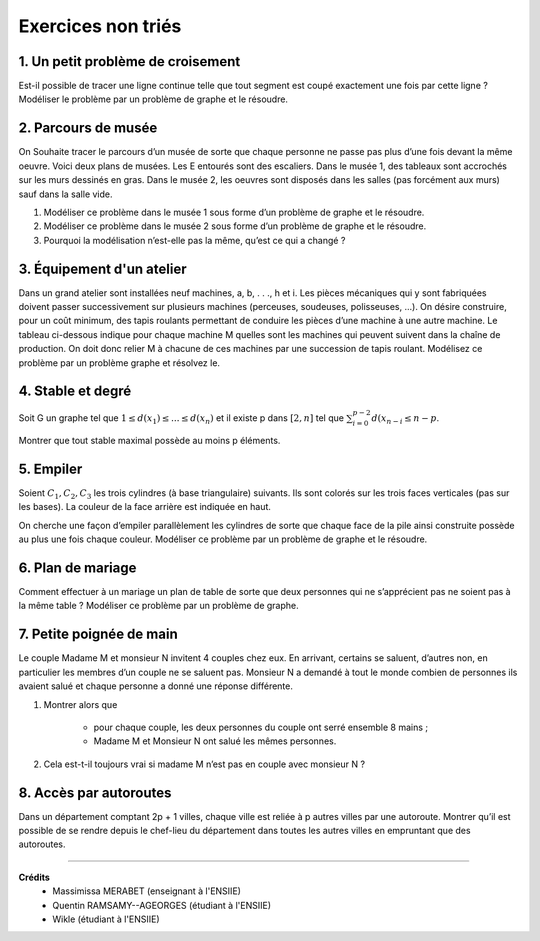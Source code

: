================================
Exercices non triés
================================

1. Un petit problème de croisement
-------------------------------------

.. image:: /assets/math/graph/exercice/nr1.png

Est-il possible de tracer une ligne continue telle que tout segment est coupé exactement une fois par cette ligne ?
Modéliser le problème par un problème de graphe et le résoudre.

2. Parcours de musée
-------------------------------------

On Souhaite tracer le parcours d’un musée de sorte que chaque personne ne passe pas plus d’une fois devant la même oeuvre.
Voici deux plans de musées. Les E entourés sont des escaliers. Dans le musée 1, des tableaux sont accrochés sur les murs
dessinés en gras. Dans le musée 2, les oeuvres sont disposés dans les salles (pas forcément aux murs)
sauf dans la salle vide.

.. image:: /assets/math/graph/exercice/nr2.png

1. Modéliser ce problème dans le musée 1 sous forme d’un problème de graphe et le résoudre.
2. Modéliser ce problème dans le musée 2 sous forme d’un problème de graphe et le résoudre.
3. Pourquoi la modélisation n’est-elle pas la même, qu’est ce qui a changé ?

3. Équipement d'un atelier
-------------------------------------

Dans un grand atelier sont installées neuf machines, a, b, . . ., h et i. Les pièces mécaniques
qui y sont fabriquées doivent passer successivement sur plusieurs machines (perceuses, soudeuses,
polisseuses, ...). On désire construire, pour un coût minimum, des tapis roulants permettant de
conduire les pièces d’une machine à une autre machine. Le tableau ci-dessous indique pour chaque
machine M quelles sont les machines qui peuvent suivent dans la chaîne de production. On doit
donc relier M à chacune de ces machines par une succession de tapis roulant. Modélisez ce problème
par un problème graphe et résolvez le.

.. image:: /assets/math/graph/exercice/nr3.png

4. Stable et degré
--------------------

Soit G un graphe tel que :math:`1 \le d(x_1) \le ... \le d(x_n)`
et il existe p dans :math:`[2,n]` tel que :math:`\sum_{i=0}^{p-2} d(x_{n-i} \le n-p`.

Montrer que tout stable maximal possède au moins p éléments.

5. Empiler
--------------

Soient :math:`C_1, C_2, C_3` les trois cylindres (à base triangulaire) suivants. Ils sont colorés sur
les trois faces verticales (pas sur les bases). La couleur de la face arrière est indiquée en haut.

.. image:: /assets/math/graph/exercice/nr5.png

On cherche une façon d’empiler parallèlement les cylindres de sorte que chaque face de la pile
ainsi construite possède au plus une fois chaque couleur. Modéliser ce problème par un problème
de graphe et le résoudre.

6. Plan de mariage
--------------------

Comment effectuer à un mariage un plan de table de sorte que deux personnes qui ne s’apprécient
pas ne soient pas à la même table ? Modéliser ce problème par un problème de graphe.

7. Petite poignée de main
-----------------------------

Le couple Madame M et monsieur N invitent 4 couples chez eux. En arrivant, certains se
saluent, d’autres non, en particulier les membres d’un couple ne se saluent pas. Monsieur N a
demandé à tout le monde combien de personnes ils avaient salué et chaque personne a donné une
réponse différente.

1. Montrer alors que

	* pour chaque couple, les deux personnes du couple ont serré ensemble 8 mains ;
	* Madame M et Monsieur N ont salué les mêmes personnes.

2. Cela est-t-il toujours vrai si madame M n’est pas en couple avec monsieur N ?

8. Accès par autoroutes
-----------------------------

Dans un département comptant 2p + 1 villes, chaque ville est reliée à p autres villes par une
autoroute. Montrer qu’il est possible de se rendre depuis le chef-lieu du département dans toutes
les autres villes en empruntant que des autoroutes.

-----

**Crédits**
	* Massimissa MERABET (enseignant à l'ENSIIE)
	* Quentin RAMSAMY--AGEORGES (étudiant à l'ENSIIE)
	* Wikle (étudiant à l'ENSIIE)